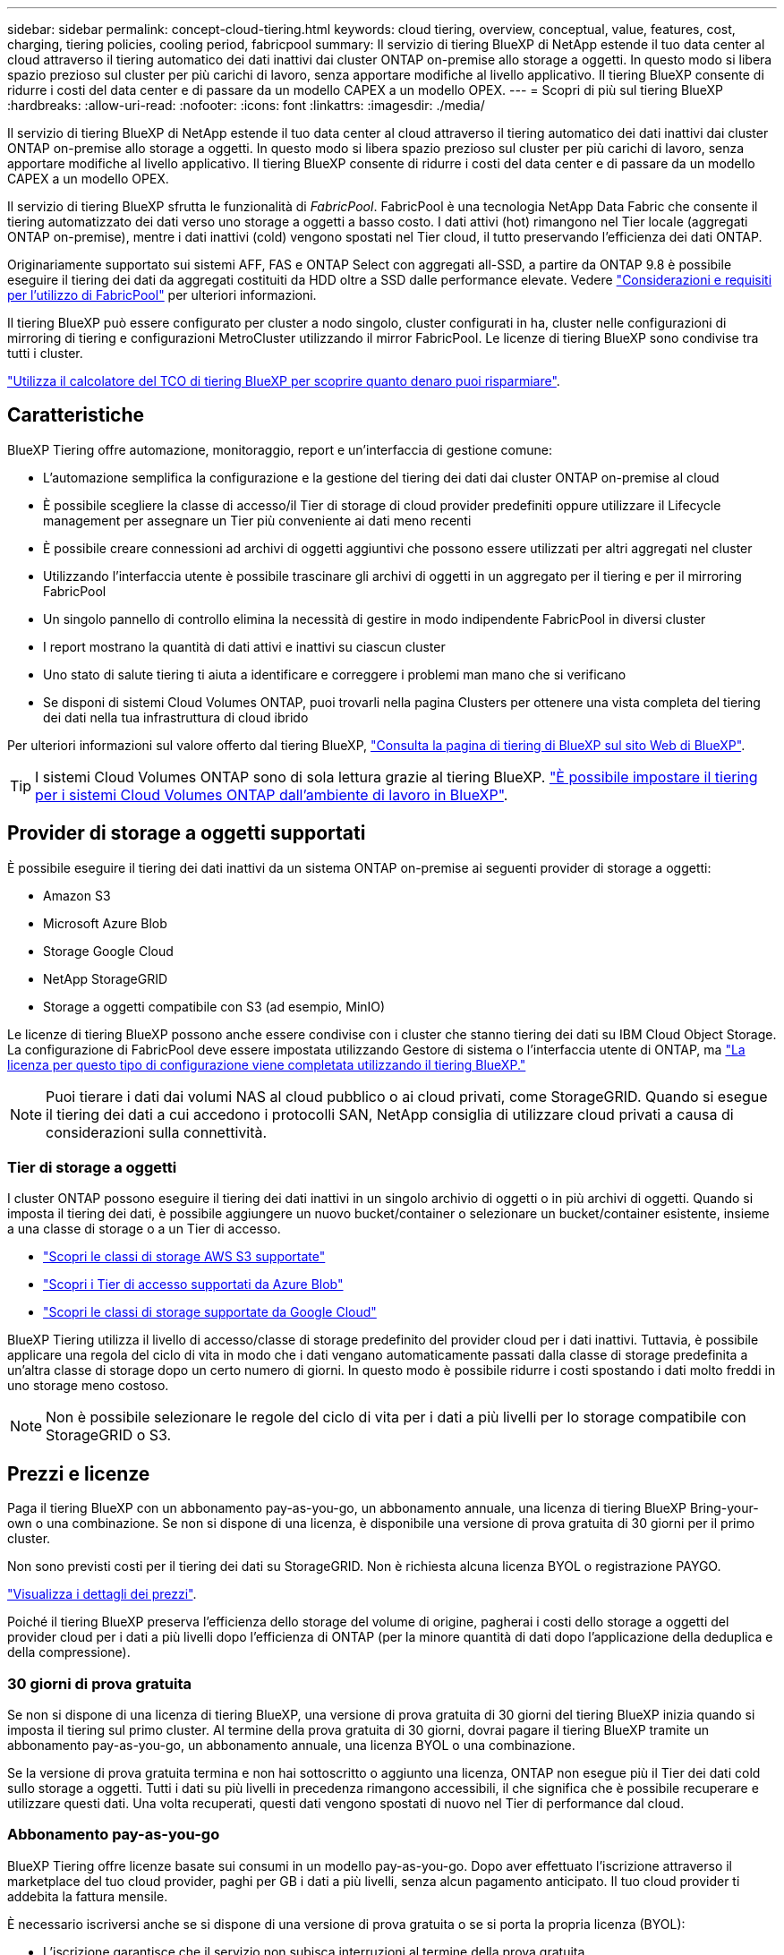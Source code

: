 ---
sidebar: sidebar 
permalink: concept-cloud-tiering.html 
keywords: cloud tiering, overview, conceptual, value, features, cost, charging, tiering policies, cooling period, fabricpool 
summary: Il servizio di tiering BlueXP di NetApp estende il tuo data center al cloud attraverso il tiering automatico dei dati inattivi dai cluster ONTAP on-premise allo storage a oggetti. In questo modo si libera spazio prezioso sul cluster per più carichi di lavoro, senza apportare modifiche al livello applicativo. Il tiering BlueXP consente di ridurre i costi del data center e di passare da un modello CAPEX a un modello OPEX. 
---
= Scopri di più sul tiering BlueXP
:hardbreaks:
:allow-uri-read: 
:nofooter: 
:icons: font
:linkattrs: 
:imagesdir: ./media/


[role="lead"]
Il servizio di tiering BlueXP di NetApp estende il tuo data center al cloud attraverso il tiering automatico dei dati inattivi dai cluster ONTAP on-premise allo storage a oggetti. In questo modo si libera spazio prezioso sul cluster per più carichi di lavoro, senza apportare modifiche al livello applicativo. Il tiering BlueXP consente di ridurre i costi del data center e di passare da un modello CAPEX a un modello OPEX.

Il servizio di tiering BlueXP sfrutta le funzionalità di _FabricPool_. FabricPool è una tecnologia NetApp Data Fabric che consente il tiering automatizzato dei dati verso uno storage a oggetti a basso costo. I dati attivi (hot) rimangono nel Tier locale (aggregati ONTAP on-premise), mentre i dati inattivi (cold) vengono spostati nel Tier cloud, il tutto preservando l'efficienza dei dati ONTAP.

Originariamente supportato sui sistemi AFF, FAS e ONTAP Select con aggregati all-SSD, a partire da ONTAP 9.8 è possibile eseguire il tiering dei dati da aggregati costituiti da HDD oltre a SSD dalle performance elevate. Vedere https://docs.netapp.com/us-en/ontap/fabricpool/requirements-concept.html["Considerazioni e requisiti per l'utilizzo di FabricPool"^] per ulteriori informazioni.

Il tiering BlueXP può essere configurato per cluster a nodo singolo, cluster configurati in ha, cluster nelle configurazioni di mirroring di tiering e configurazioni MetroCluster utilizzando il mirror FabricPool. Le licenze di tiering BlueXP sono condivise tra tutti i cluster.

https://bluexp.netapp.com/cloud-tiering-service-tco["Utilizza il calcolatore del TCO di tiering BlueXP per scoprire quanto denaro puoi risparmiare"^].



== Caratteristiche

BlueXP Tiering offre automazione, monitoraggio, report e un'interfaccia di gestione comune:

* L'automazione semplifica la configurazione e la gestione del tiering dei dati dai cluster ONTAP on-premise al cloud
* È possibile scegliere la classe di accesso/il Tier di storage di cloud provider predefiniti oppure utilizzare il Lifecycle management per assegnare un Tier più conveniente ai dati meno recenti
* È possibile creare connessioni ad archivi di oggetti aggiuntivi che possono essere utilizzati per altri aggregati nel cluster
* Utilizzando l'interfaccia utente è possibile trascinare gli archivi di oggetti in un aggregato per il tiering e per il mirroring FabricPool
* Un singolo pannello di controllo elimina la necessità di gestire in modo indipendente FabricPool in diversi cluster
* I report mostrano la quantità di dati attivi e inattivi su ciascun cluster
* Uno stato di salute tiering ti aiuta a identificare e correggere i problemi man mano che si verificano
* Se disponi di sistemi Cloud Volumes ONTAP, puoi trovarli nella pagina Clusters per ottenere una vista completa del tiering dei dati nella tua infrastruttura di cloud ibrido


Per ulteriori informazioni sul valore offerto dal tiering BlueXP, https://bluexp.netapp.com/cloud-tiering["Consulta la pagina di tiering di BlueXP sul sito Web di BlueXP"^].


TIP: I sistemi Cloud Volumes ONTAP sono di sola lettura grazie al tiering BlueXP. https://docs.netapp.com/us-en/bluexp-cloud-volumes-ontap/task-tiering.html["È possibile impostare il tiering per i sistemi Cloud Volumes ONTAP dall'ambiente di lavoro in BlueXP"^].



== Provider di storage a oggetti supportati

È possibile eseguire il tiering dei dati inattivi da un sistema ONTAP on-premise ai seguenti provider di storage a oggetti:

* Amazon S3
* Microsoft Azure Blob
* Storage Google Cloud
* NetApp StorageGRID
* Storage a oggetti compatibile con S3 (ad esempio, MinIO)


Le licenze di tiering BlueXP possono anche essere condivise con i cluster che stanno tiering dei dati su IBM Cloud Object Storage. La configurazione di FabricPool deve essere impostata utilizzando Gestore di sistema o l'interfaccia utente di ONTAP, ma link:task-licensing-cloud-tiering.html#apply-bluexp-tiering-licenses-to-clusters-in-special-configurations["La licenza per questo tipo di configurazione viene completata utilizzando il tiering BlueXP."]


NOTE: Puoi tierare i dati dai volumi NAS al cloud pubblico o ai cloud privati, come StorageGRID. Quando si esegue il tiering dei dati a cui accedono i protocolli SAN, NetApp consiglia di utilizzare cloud privati a causa di considerazioni sulla connettività.



=== Tier di storage a oggetti

I cluster ONTAP possono eseguire il tiering dei dati inattivi in un singolo archivio di oggetti o in più archivi di oggetti. Quando si imposta il tiering dei dati, è possibile aggiungere un nuovo bucket/container o selezionare un bucket/container esistente, insieme a una classe di storage o a un Tier di accesso.

* link:reference-aws-support.html["Scopri le classi di storage AWS S3 supportate"]
* link:reference-azure-support.html["Scopri i Tier di accesso supportati da Azure Blob"]
* link:reference-google-support.html["Scopri le classi di storage supportate da Google Cloud"]


BlueXP Tiering utilizza il livello di accesso/classe di storage predefinito del provider cloud per i dati inattivi. Tuttavia, è possibile applicare una regola del ciclo di vita in modo che i dati vengano automaticamente passati dalla classe di storage predefinita a un'altra classe di storage dopo un certo numero di giorni. In questo modo è possibile ridurre i costi spostando i dati molto freddi in uno storage meno costoso.


NOTE: Non è possibile selezionare le regole del ciclo di vita per i dati a più livelli per lo storage compatibile con StorageGRID o S3.



== Prezzi e licenze

Paga il tiering BlueXP con un abbonamento pay-as-you-go, un abbonamento annuale, una licenza di tiering BlueXP Bring-your-own o una combinazione. Se non si dispone di una licenza, è disponibile una versione di prova gratuita di 30 giorni per il primo cluster.

Non sono previsti costi per il tiering dei dati su StorageGRID. Non è richiesta alcuna licenza BYOL o registrazione PAYGO.

https://bluexp.netapp.com/pricing#tiering["Visualizza i dettagli dei prezzi"^].

Poiché il tiering BlueXP preserva l'efficienza dello storage del volume di origine, pagherai i costi dello storage a oggetti del provider cloud per i dati a più livelli dopo l'efficienza di ONTAP (per la minore quantità di dati dopo l'applicazione della deduplica e della compressione).



=== 30 giorni di prova gratuita

Se non si dispone di una licenza di tiering BlueXP, una versione di prova gratuita di 30 giorni del tiering BlueXP inizia quando si imposta il tiering sul primo cluster. Al termine della prova gratuita di 30 giorni, dovrai pagare il tiering BlueXP tramite un abbonamento pay-as-you-go, un abbonamento annuale, una licenza BYOL o una combinazione.

Se la versione di prova gratuita termina e non hai sottoscritto o aggiunto una licenza, ONTAP non esegue più il Tier dei dati cold sullo storage a oggetti. Tutti i dati su più livelli in precedenza rimangono accessibili, il che significa che è possibile recuperare e utilizzare questi dati. Una volta recuperati, questi dati vengono spostati di nuovo nel Tier di performance dal cloud.



=== Abbonamento pay-as-you-go

BlueXP Tiering offre licenze basate sui consumi in un modello pay-as-you-go. Dopo aver effettuato l'iscrizione attraverso il marketplace del tuo cloud provider, paghi per GB i dati a più livelli, senza alcun pagamento anticipato. Il tuo cloud provider ti addebita la fattura mensile.

È necessario iscriversi anche se si dispone di una versione di prova gratuita o se si porta la propria licenza (BYOL):

* L'iscrizione garantisce che il servizio non subisca interruzioni al termine della prova gratuita.
+
Al termine del periodo di prova, ti verrà addebitato ogni ora in base alla quantità di dati che hai effettuato il tiering.

* Se si dispone di un numero di dati superiore a quello consentito dalla licenza BYOL, il tiering dei dati continua con l'abbonamento pay-as-you-go.
+
Ad esempio, se si dispone di una licenza da 10 TB, tutta la capacità oltre i 10 TB viene addebitata tramite l'abbonamento pay-as-you-go.



Non ti verrà addebitato alcun costo dal tuo abbonamento pay-as-you-go durante la prova gratuita o se non hai superato la licenza BlueXP Tiering BYOL.

link:task-licensing-cloud-tiering.html#use-a-bluexp-tiering-paygo-subscription["Scopri come impostare un abbonamento pay-as-you-go"].



=== Contratto annuale

BlueXP Tiering offre un contratto annuale per il tiering dei dati inattivi su Amazon S3. È disponibile in termini di 1, 2 o 3 anni.

I contratti annuali non sono attualmente supportati quando si esegue il tiering con Azure o GCP.



=== Porta la tua licenza

Porta la tua licenza acquistando una licenza *BlueXP Tiering* da NetApp (precedentemente nota come licenza "Cloud Tiering"). È possibile acquistare licenze a 1, 2 o 3 anni e specificare qualsiasi quantità di capacità di tiering (a partire da un minimo di 10 TIB). La licenza di tiering BYOL BlueXP è una _licenza mobile_ che è possibile utilizzare su più cluster ONTAP on-premise. La capacità di tiering totale definita nella licenza di tiering BlueXP può essere utilizzata da tutti i cluster on-premise.

Dopo aver acquistato una licenza di tiering BlueXP, è necessario utilizzare il portafoglio digitale BlueXP in BlueXP per aggiungere la licenza. link:task-licensing-cloud-tiering.html#use-a-bluexp-tiering-byol-license["Scopri come utilizzare una licenza BlueXP Tiering BYOL"].

Come indicato in precedenza, si consiglia di impostare un abbonamento pay-as-you-go, anche se è stata acquistata una licenza BYOL.


NOTE: A partire da agosto 2021, la vecchia licenza *FabricPool* è stata sostituita dalla licenza *Cloud Tiering*. link:task-licensing-cloud-tiering.html#bluexp-tiering-byol-licensing-starting-in-2021["Scopri di più su come la licenza di tiering BlueXP è diversa dalla licenza FabricPool"].



== Come funziona il tiering BlueXP

BlueXP Tiering è un servizio gestito da NetApp che utilizza la tecnologia FabricPool per tierare automaticamente i dati inattivi (cold) dai cluster ONTAP on-premise allo storage a oggetti nel cloud pubblico o privato. Le connessioni a ONTAP avvengono da un connettore.

La seguente immagine mostra la relazione tra ciascun componente:

image:diagram_cloud_tiering.png["Immagine dell'architettura che mostra il servizio di tiering BlueXP con una connessione al connettore del provider cloud, il connettore con una connessione al cluster ONTAP e una connessione tra il cluster ONTAP e lo storage a oggetti nel provider cloud. I dati attivi risiedono nel cluster ONTAP, mentre i dati inattivi risiedono nello storage a oggetti."]

Ad un livello elevato, il tiering BlueXP funziona come segue:

. Scopri il tuo cluster on-premise di BlueXP.
. È possibile impostare il tiering fornendo dettagli sullo storage a oggetti, tra cui il bucket/container, una classe di storage o un Tier di accesso e le regole del ciclo di vita per i dati a più livelli.
. BlueXP configura ONTAP per l'utilizzo del provider di storage a oggetti e rileva la quantità di dati attivi e inattivi nel cluster.
. È possibile scegliere i volumi da tiering e il criterio di tiering da applicare a tali volumi.
. ONTAP avvia il tiering dei dati inattivi nell'archivio di oggetti non appena i dati raggiungono le soglie da considerare inattivi (vedere <<Policy di tiering dei volumi>>).
. Se è stata applicata una regola del ciclo di vita ai dati a livelli (disponibile solo per alcuni provider), i dati a livelli precedenti vengono assegnati a un livello più conveniente dopo un determinato numero di giorni.




=== Policy di tiering dei volumi

Quando si selezionano i volumi che si desidera applicare il Tier, si sceglie una _policy di tiering dei volumi_ da applicare a ciascun volume. Una policy di tiering determina quando o se i blocchi di dati utente di un volume vengono spostati nel cloud.

È inoltre possibile regolare il periodo di *raffreddamento*. Indica il numero di giorni in cui i dati utente di un volume devono rimanere inattivi prima che vengano considerati "freddi" e spostati nello storage a oggetti. Per i criteri di tiering che consentono di regolare il periodo di raffreddamento, i valori validi sono da 2 a 183 giorni quando si utilizza ONTAP 9.8 e versioni successive e da 2 a 63 giorni per le versioni precedenti di ONTAP; da 2 a 63 è la procedura consigliata.

Nessuna policy (nessuna):: Mantiene i dati su un volume nel Tier di performance, impedendo che vengano spostati nel Tier cloud.
Snapshot a freddo (solo Snapshot):: ONTAP esegue il tiering dei blocchi snapshot cold nel volume che non sono condivisi con il file system attivo sullo storage a oggetti. Se letti, i blocchi di dati cold nel Tier cloud diventano hot e vengono spostati nel Tier di performance.
+
--
I dati vengono suddivisi in livelli solo dopo che un aggregato ha raggiunto la capacità del 50% e quando i dati hanno raggiunto il periodo di raffreddamento. Il numero predefinito di giorni di raffreddamento è 2, ma è possibile modificarlo.


NOTE: I dati ripristinati vengono riscritti nel Tier di performance solo se c'è spazio. Se la capacità del Tier di performance è superiore al 70%, i blocchi continuano ad essere accessibili dal Tier cloud.

--
Dati utente e snapshot cold (Auto):: ONTAP esegue il tiering di tutti i cold block del volume (esclusi i metadati) nello storage a oggetti. I dati cold non includono solo le copie Snapshot, ma anche i dati cold user dal file system attivo.
+
--
Se letti in lettura casuale, i blocchi di dati cold nel Tier cloud diventano hot e vengono spostati nel Tier di performance. Se letti in base a letture sequenziali, come quelle associate a scansioni di indice e antivirus, i blocchi di dati cold sul livello cloud rimangono freddi e non vengono scritti sul livello di performance. Questo criterio è disponibile a partire da ONTAP 9.4.

I dati vengono suddivisi in livelli solo dopo che un aggregato ha raggiunto la capacità del 50% e quando i dati hanno raggiunto il periodo di raffreddamento. Il numero predefinito di giorni di raffreddamento è 31, ma è possibile modificarlo.


NOTE: I dati ripristinati vengono riscritti nel Tier di performance solo se c'è spazio. Se la capacità del Tier di performance è superiore al 70%, i blocchi continuano ad essere accessibili dal Tier cloud.

--
Tutti i dati utente (tutti):: Tutti i dati (non inclusi i metadati) vengono immediatamente contrassegnati come cold e tiered per lo storage a oggetti il più presto possibile. Non è necessario attendere 48 ore affinché i nuovi blocchi di un volume si raffreddino. Tenere presente che i blocchi situati nel volume prima dell'impostazione del criterio All richiedono 48 ore per diventare freddi.
+
--
In caso di lettura, i blocchi di dati cold nel Tier cloud restano freddi e non vengono riscritti nel Tier di performance. Questo criterio è disponibile a partire da ONTAP 9.6.

Prima di scegliere questa policy di tiering, prendere in considerazione quanto segue:

* Il tiering dei dati riduce immediatamente l'efficienza dello storage (solo inline).
* Utilizzare questa policy solo se si è sicuri che i dati cold sul volume non cambiano.
* Lo storage a oggetti non è transazionale e si tradurrà in una frammentazione significativa se soggetto a modifiche.
* Considerare l'impatto dei trasferimenti SnapMirror prima di assegnare la policy di tiering a volumi di origine nelle relazioni di protezione dei dati.
+
Poiché i dati vengono immediatamente suddivisi in Tier, SnapMirror legge i dati dal Tier cloud piuttosto che dal Tier di performance. Ciò rallenterà le operazioni di SnapMirror, probabilmente rallentando altre operazioni di SnapMirror in un secondo momento in coda, anche se utilizzano policy di tiering diverse.

* Il backup e il ripristino di BlueXP sono influenzati in modo analogo dai volumi impostati con un criterio di tiering. https://docs.netapp.com/us-en/bluexp-backup-recovery/concept-ontap-backup-to-cloud.html#fabricpool-tiering-policy-considerations["Vedi considerazioni sui criteri di tiering con il backup e ripristino di BlueXP"^].


--
Tutti i dati utente DP (backup):: Tutti i dati presenti in un volume di protezione dei dati (esclusi i metadati) vengono immediatamente spostati nel Tier cloud. In caso di lettura, i blocchi di dati cold nel livello cloud rimangono freddi e non vengono riscritti nel Tier di performance (a partire da ONTAP 9.4).
+
--

NOTE: Questo criterio è disponibile per ONTAP 9.5 o versioni precedenti. È stato sostituito con la policy di tiering *all* a partire da ONTAP 9.6.

--

